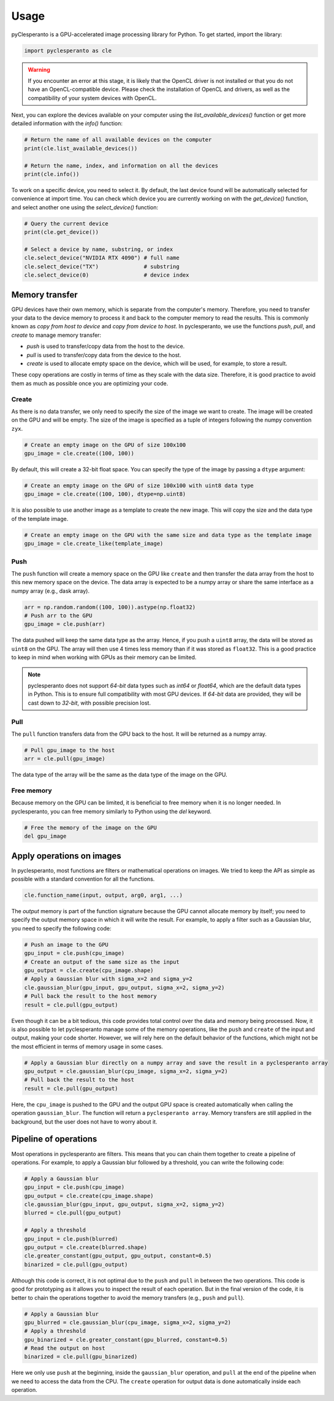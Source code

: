Usage
#####

pyClesperanto is a GPU-accelerated image processing library for Python. To get started, import the library:

.. code:: python

    import pyclesperanto as cle

.. warning::

    If you encounter an error at this stage, it is likely that the OpenCL driver is not installed or that you do not have an OpenCL-compatible device.
    Please check the installation of OpenCL and drivers, as well as the compatibility of your system devices with OpenCL.

Next, you can explore the devices available on your computer using the `list_available_devices()` function or get more detailed information with the `info()` function:

.. code:: python

    # Return the name of all available devices on the computer
    print(cle.list_available_devices())

    # Return the name, index, and information on all the devices
    print(cle.info())


To work on a specific device, you need to select it.
By default, the last device found will be automatically selected for convenience at import time.
You can check which device you are currently working on with the `get_device()` function, and select another one using the `select_device()` function:

.. code:: python

    # Query the current device
    print(cle.get_device())

    # Select a device by name, substring, or index
    cle.select_device("NVIDIA RTX 4090") # full name
    cle.select_device("TX")              # substring
    cle.select_device(0)                 # device index



Memory transfer
===============

GPU devices have their own memory, which is separate from the computer's memory. Therefore, you need to transfer your data to the device memory to process it and back to the computer memory to read the results.
This is commonly known as `copy from host to device` and `copy from device to host`. In pyclesperanto, we use the functions `push`, `pull`, and `create` to manage memory transfer:

- `push` is used to transfer/copy data from the host to the device.
- `pull` is used to transfer/copy data from the device to the host.
- `create` is used to allocate empty space on the device, which will be used, for example, to store a result.

These copy operations are costly in terms of time as they scale with the data size. Therefore, it is good practice to avoid them as much as possible once you are optimizing your code.

Create
------

As there is no data transfer, we only need to specify the size of the image we want to create. The image will be created on the GPU and will be empty.
The size of the image is specified as a tuple of integers following the numpy convention ``zyx``.

.. code:: python

    # Create an empty image on the GPU of size 100x100
    gpu_image = cle.create((100, 100))

By default, this will create a 32-bit float space. You can specify the type of the image by passing a ``dtype`` argument:

.. code:: python

    # Create an empty image on the GPU of size 100x100 with uint8 data type
    gpu_image = cle.create((100, 100), dtype=np.uint8)

It is also possible to use another image as a template to create the new image. This will copy the size and the data type of the template image.

.. code:: python

    # Create an empty image on the GPU with the same size and data type as the template image
    gpu_image = cle.create_like(template_image)


Push
----

The ``push`` function will create a memory space on the GPU like ``create`` and then transfer the data array from the host to this new memory space on the device.
The data array is expected to be a numpy array or share the same interface as a numpy array (e.g., dask array).

.. code:: python

    arr = np.random.random((100, 100)).astype(np.float32)
    # Push arr to the GPU
    gpu_image = cle.push(arr)

The data pushed will keep the same data type as the array. Hence, if you push a ``uint8`` array, the data will be stored as ``uint8`` on the GPU.
The array will then use 4 times less memory than if it was stored as ``float32``. This is a good practice to keep in mind when working with GPUs as their memory can be limited.

.. note::

    pyclesperanto does not support `64-bit` data types such as `int64` or `float64`, which are the default data types in Python. This is to ensure full compatibility with most GPU devices.
    If `64-bit` data are provided, they will be cast down to `32-bit`, with possible precision lost.

Pull
----

The ``pull`` function transfers data from the GPU back to the host. It will be returned as a numpy array.

.. code:: python

    # Pull gpu_image to the host
    arr = cle.pull(gpu_image)

The data type of the array will be the same as the data type of the image on the GPU.

Free memory
-----------

Because memory on the GPU can be limited, it is beneficial to free memory when it is no longer needed. In pyclesperanto, you can free memory similarly to Python using the `del` keyword.

.. code:: python

    # Free the memory of the image on the GPU
    del gpu_image


Apply operations on images
==========================

In pyclesperanto, most functions are filters or mathematical operations on images. We tried to keep the API as simple as possible with a standard convention for all the functions.

.. code:: python

    cle.function_name(input, output, arg0, arg1, ...)

The `output` memory is part of the function signature because the GPU cannot allocate memory by itself; you need to specify the output memory space in which it will write the result.
For example, to apply a filter such as a Gaussian blur, you need to specify the following code:

.. code:: python

    # Push an image to the GPU
    gpu_input = cle.push(cpu_image)
    # Create an output of the same size as the input
    gpu_output = cle.create(cpu_image.shape)
    # Apply a Gaussian blur with sigma_x=2 and sigma_y=2
    cle.gaussian_blur(gpu_input, gpu_output, sigma_x=2, sigma_y=2)
    # Pull back the result to the host memory
    result = cle.pull(gpu_output)

Even though it can be a bit tedious, this code provides total control over the data and memory being processed.
Now, it is also possible to let pyclesperanto manage some of the memory operations, like the ``push`` and ``create`` of the input and output, making your code shorter.
However, we will rely here on the default behavior of the functions, which might not be the most efficient in terms of memory usage in some cases.

.. code:: python

    # Apply a Gaussian blur directly on a numpy array and save the result in a pyclesperanto array
    gpu_output = cle.gaussian_blur(cpu_image, sigma_x=2, sigma_y=2)
    # Pull back the result to the host
    result = cle.pull(gpu_output)

Here, the ``cpu_image`` is pushed to the GPU and the output GPU space is created automatically when calling the operation ``gaussian_blur``. The function will return a ``pyclesperanto array``.
Memory transfers are still applied in the background, but the user does not have to worry about it.

Pipeline of operations
======================

Most operations in pyclesperanto are filters. This means that you can chain them together to create a pipeline of operations.
For example, to apply a Gaussian blur followed by a threshold, you can write the following code:

.. code:: python

    # Apply a Gaussian blur
    gpu_input = cle.push(cpu_image)
    gpu_output = cle.create(cpu_image.shape)
    cle.gaussian_blur(gpu_input, gpu_output, sigma_x=2, sigma_y=2)
    blurred = cle.pull(gpu_output)

    # Apply a threshold
    gpu_input = cle.push(blurred)
    gpu_output = cle.create(blurred.shape)
    cle.greater_constant(gpu_output, gpu_output, constant=0.5)
    binarized = cle.pull(gpu_output)

Although this code is correct, it is not optimal due to the ``push`` and ``pull`` in between the two operations. This code is good for prototyping as it allows you to inspect the result of each operation.
But in the final version of the code, it is better to chain the operations together to avoid the memory transfers (e.g., ``push`` and ``pull``).

.. code:: python

    # Apply a Gaussian blur
    gpu_blurred = cle.gaussian_blur(cpu_image, sigma_x=2, sigma_y=2)
    # Apply a threshold
    gpu_binarized = cle.greater_constant(gpu_blurred, constant=0.5)
    # Read the output on host
    binarized = cle.pull(gpu_binarized)

Here we only use ``push`` at the beginning, inside the ``gaussian_blur`` operation, and ``pull`` at the end of the pipeline when we need to access the data from the CPU.
The ``create`` operation for output data is done automatically inside each operation.
